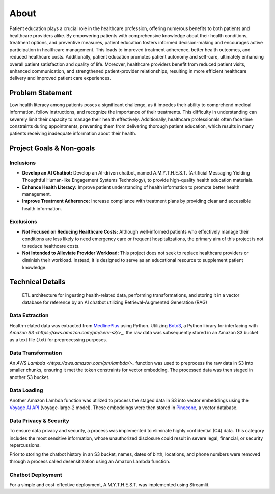 About
=====
Patient education plays a crucial role in the healthcare profession, offering numerous benefits to both patients and healthcare providers alike. 
By empowering patients with comprehensive knowledge about their health conditions, treatment options, and preventive measures, patient education 
fosters informed decision-making and encourages active participation in healthcare management. This leads to improved treatment adherence, better 
health outcomes, and reduced healthcare costs. Additionally, patient education promotes patient autonomy and self-care, ultimately enhancing 
overall patient satisfaction and quality of life. Moreover, healthcare providers benefit from reduced patient visits, enhanced communication, 
and strengthened patient-provider relationships, resulting in more efficient healthcare delivery and improved patient care experiences.

#################
Problem Statement
#################

Low health literacy among patients poses a significant challenge, as it impedes their ability to comprehend medical information, follow instructions, 
and recognize the importance of their treatments. This difficulty in understanding can severely limit their capacity to manage their health effectively. 
Additionally, healthcare professionals often face time constraints during appointments, preventing them from delivering thorough patient education, 
which results in many patients receiving inadequate information about their health.

#########################
Project Goals & Non-goals
#########################

Inclusions
----------
* **Develop an AI Chatbot:** Develop an AI-driven chatbot, named A.M.Y.T.H.E.S.T. (Artificial Messaging Yielding Thoughtful Human-like Engagement Systems Technology), to provide high-quality health education materials.
* **Enhance Health Literacy:** Improve patient understanding of health information to promote better health management.
* **Improve Treatment Adherence:** Increase compliance with treatment plans by providing clear and accessible health information.

Exclusions
----------
* **Not Focused on Reducing Healthcare Costs:** Although well-informed patients who effectively manage their conditions are less likely to need emergency care or frequent hospitalizations, the primary aim of this project is not to reduce healthcare costs.
* **Not Intended to Alleviate Provider Workload:** This project does not seek to replace healthcare providers or diminish their workload. Instead, it is designed to serve as an educational resource to supplement patient knowledge.

#################
Technical Details
#################

.. figure:: img/ai_chatbot_data_architecture.png
   :width: 800   
   :alt: This is an image

   ETL architecture for ingesting health-related data, performing transformations, and storing it in a vector database for reference by an AI 
   chatbot utilizing Retrieval-Augmented Generation (RAG)

Data Extraction
---------------
Health-related data was extracted from `MedlinePlus <https://medlineplus.gov/>`_ using Python. Utilizing 
`Boto3 <https://boto3.amazonaws.com/v1/documentation/api/latest/index.html>`_, a Python library for interfacing 
with `Amazon S3 <https://aws.amazon.com/pm/serv-s3/>_`, the raw data was subsequently stored in an Amazon S3 bucket
as a text file (.txt) for preprocessing purposes.

Data Transformation
-------------------
An `AWS Lambda <https://aws.amazon.com/pm/lambda/>_` function was used to preprocess the raw data in S3 into smaller chunks, 
ensuring it met the token constraints for vector embedding. The processed data was then staged in another S3 bucket.

Data Loading
------------
Another Amazon Lambda function was utilized to process the staged data in S3 into vector embeddings using the 
`Voyage AI API <https://docs.voyageai.com/docs/embeddings>`_ (voyage-large-2 model). These embeddings were then 
stored in `Pinecone <https://docs.pinecone.io/home>`_, a vector database.

Data Privacy & Security
-----------------------
To ensure data privacy and security, a process was implemented to eliminate highly confidential (C4) data. This 
category includes the most sensitive information, whose unauthorized disclosure could result in severe legal, financial, 
or security repercussions.

Prior to storing the chatbot history in an S3 bucket, names, dates of birth, locations, and phone numbers were removed 
through a process called desensitization using an Amazon Lambda function.

Chatbot Deployment
------------------
For a simple and cost-effective deployment, A.M.Y.T.H.E.S.T. was implemented using Streamlit.

